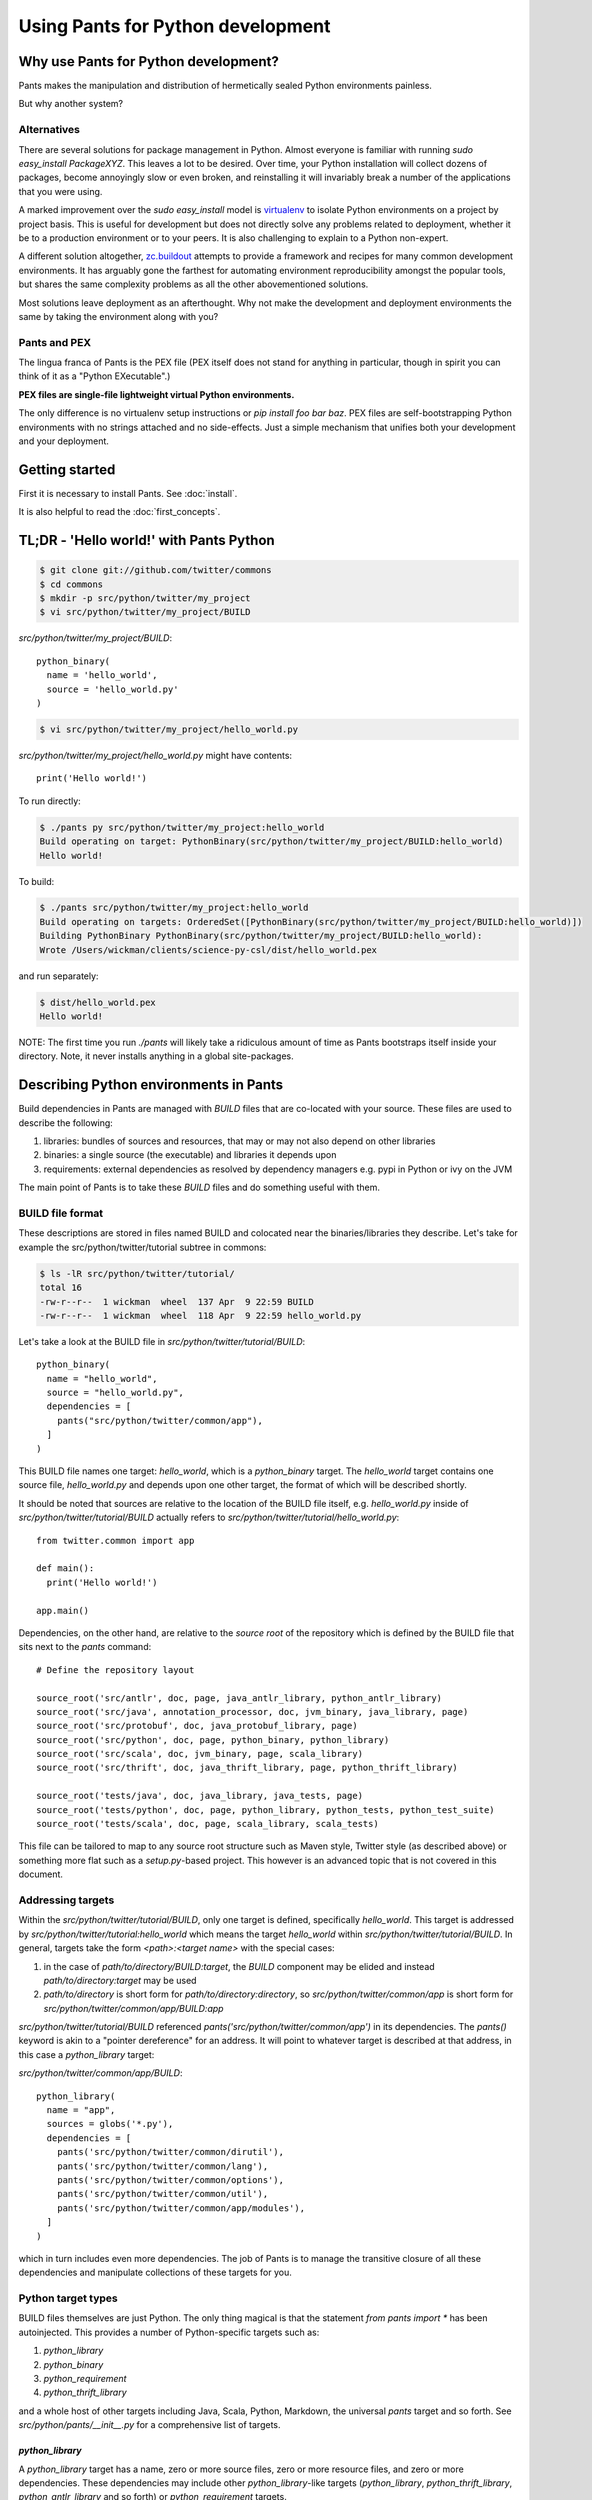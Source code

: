 Using Pants for Python development
==================================

Why use Pants for Python development?
-------------------------------------

Pants makes the manipulation and distribution of hermetically sealed Python environments
painless.

But why another system?

Alternatives
^^^^^^^^^^^^

There are several solutions for package management in Python.  Almost
everyone is familiar with running `sudo easy_install PackageXYZ`.  This
leaves a lot to be desired.  Over time, your Python installation will
collect dozens of packages, become annoyingly slow or even broken, and
reinstalling it will invariably break a number of the applications
that you were using.

A marked improvement over the `sudo easy_install` model is virtualenv_
to isolate Python environments on a project by project basis.  This is
useful for development but does not directly solve any problems
related to deployment, whether it be to a production environment or to
your peers.  It is also challenging to explain to a Python non-expert.

.. _virtualenv: http://www.virtualenv.org

A different solution altogether, `zc.buildout`_ attempts to provide a
framework and recipes for many common development environments.  It
has arguably gone the farthest for automating environment
reproducibility amongst the popular tools, but shares the same
complexity problems as all the other abovementioned solutions.

.. _zc.buildout: http://www.buildout.org/

Most solutions leave deployment as an afterthought.  Why not make the
development and deployment environments the same by taking the
environment along with you?

Pants and PEX
^^^^^^^^^^^^^

The lingua franca of Pants is the PEX file (PEX itself does not stand for
anything in particular, though in spirit you can think of it as a "Python
EXecutable".)

**PEX files are single-file lightweight virtual Python environments.**

The only difference is no virtualenv setup instructions or
`pip install foo bar baz`.  PEX files are self-bootstrapping Python
environments with no strings attached and no side-effects.  Just a simple
mechanism that unifies both your development and your deployment.

Getting started
---------------

First it is necessary to install Pants. See :doc:`install`.

It is also helpful to read the :doc:`first_concepts`.


TL;DR - 'Hello world!' with Pants Python
----------------------------------------

.. code-block:: bash

  $ git clone git://github.com/twitter/commons
  $ cd commons
  $ mkdir -p src/python/twitter/my_project
  $ vi src/python/twitter/my_project/BUILD


`src/python/twitter/my_project/BUILD`::

  python_binary(
    name = 'hello_world',
    source = 'hello_world.py'
  )

.. code-block:: bash

  $ vi src/python/twitter/my_project/hello_world.py


`src/python/twitter/my_project/hello_world.py` might have contents::

  print('Hello world!')

To run directly:

.. code-block:: bash

  $ ./pants py src/python/twitter/my_project:hello_world
  Build operating on target: PythonBinary(src/python/twitter/my_project/BUILD:hello_world)
  Hello world!


To build:

.. code-block:: bash
                
  $ ./pants src/python/twitter/my_project:hello_world
  Build operating on targets: OrderedSet([PythonBinary(src/python/twitter/my_project/BUILD:hello_world)])
  Building PythonBinary PythonBinary(src/python/twitter/my_project/BUILD:hello_world):
  Wrote /Users/wickman/clients/science-py-csl/dist/hello_world.pex


and run separately:

.. code-block:: bash
                
  $ dist/hello_world.pex
  Hello world!


NOTE: The first time you run `./pants` will likely take a ridiculous amount
of time as Pants bootstraps itself inside your directory.  Note, it never
installs anything in a global site-packages.


Describing Python environments in Pants
---------------------------------------

Build dependencies in Pants are managed with `BUILD` files that are
co-located with your source.  These files are used to describe the following:

1. libraries:  bundles of sources and resources, that may or may not also depend on other libraries
2. binaries:  a single source (the executable) and libraries it depends upon
3. requirements:  external dependencies as resolved by dependency managers e.g. pypi in Python or ivy on the JVM

The main point of Pants is to take these `BUILD` files and do something useful with them.


BUILD file format
^^^^^^^^^^^^^^^^^

These descriptions are stored in files named BUILD and colocated near the
binaries/libraries they describe.  Let's take for example the
src/python/twitter/tutorial subtree in commons:

.. code-block:: bash
                
  $ ls -lR src/python/twitter/tutorial/
  total 16
  -rw-r--r--  1 wickman  wheel  137 Apr  9 22:59 BUILD
  -rw-r--r--  1 wickman  wheel  118 Apr  9 22:59 hello_world.py


Let's take a look at the BUILD file in `src/python/twitter/tutorial/BUILD`::

  python_binary(
    name = "hello_world",
    source = "hello_world.py",
    dependencies = [
      pants("src/python/twitter/common/app"),
    ]
  )

This BUILD file names one target: `hello_world`, which is a `python_binary` target.  The `hello_world` target
contains one source file, `hello_world.py` and depends upon one other
target, the format of which will be described shortly.

It should be noted that sources are relative to the location of the BUILD
file itself, e.g.  `hello_world.py` inside of `src/python/twitter/tutorial/BUILD` actually refers to
`src/python/twitter/tutorial/hello_world.py`::

  from twitter.common import app

  def main():
    print('Hello world!')

  app.main()


Dependencies, on the other hand, are relative to the *source root* of the repository which is defined
by the BUILD file that sits next to the `pants` command::


  # Define the repository layout

  source_root('src/antlr', doc, page, java_antlr_library, python_antlr_library)
  source_root('src/java', annotation_processor, doc, jvm_binary, java_library, page)
  source_root('src/protobuf', doc, java_protobuf_library, page)
  source_root('src/python', doc, page, python_binary, python_library)
  source_root('src/scala', doc, jvm_binary, page, scala_library)
  source_root('src/thrift', doc, java_thrift_library, page, python_thrift_library)

  source_root('tests/java', doc, java_library, java_tests, page)
  source_root('tests/python', doc, page, python_library, python_tests, python_test_suite)
  source_root('tests/scala', doc, page, scala_library, scala_tests)


This file can be tailored to map to any source root structure such as Maven
style, Twitter style (as described above) or something more flat such as a
`setup.py`-based project.  This however is an advanced topic that is not
covered in this document.


Addressing targets
^^^^^^^^^^^^^^^^^^

Within the `src/python/twitter/tutorial/BUILD`, only one target is defined,
specifically `hello_world`.  This target is addressed by
`src/python/twitter/tutorial:hello_world` which means the target
`hello_world` within `src/python/twitter/tutorial/BUILD`.  In general,
targets take the form `<path>:<target name>` with the special cases:

1. in the case of `path/to/directory/BUILD:target`, the `BUILD` component may be elided and instead `path/to/directory:target` may be used
2. `path/to/directory` is short form for `path/to/directory:directory`, so `src/python/twitter/common/app` is short form for `src/python/twitter/common/app/BUILD:app`

`src/python/twitter/tutorial/BUILD` referenced `pants('src/python/twitter/common/app')` in its
dependencies.  The `pants()` keyword is akin to a "pointer dereference" for an address.  It will point
to whatever target is described at that address, in this case a `python_library` target:

`src/python/twitter/common/app/BUILD`::

  python_library(
    name = "app",
    sources = globs('*.py'),
    dependencies = [
      pants('src/python/twitter/common/dirutil'),
      pants('src/python/twitter/common/lang'),
      pants('src/python/twitter/common/options'),
      pants('src/python/twitter/common/util'),
      pants('src/python/twitter/common/app/modules'),
    ]
  )

which in turn includes even more dependencies.  The job of Pants is to manage the transitive closure
of all these dependencies and manipulate collections of these targets for you.


Python target types
^^^^^^^^^^^^^^^^^^^

BUILD files themselves are just Python.  The only thing magical is that the
statement `from pants import *` has been autoinjected.  This
provides a number of Python-specific targets such as:

1. `python_library`
2. `python_binary`
3. `python_requirement`
4. `python_thrift_library`

and a whole host of other targets including Java, Scala, Python, Markdown,
the universal `pants` target and so forth.  See
`src/python/pants/__init__.py` for a comprehensive list of targets.


`python_library`
""""""""""""""""

A `python_library` target has a name, zero or more source files, zero or
more resource files, and zero or more dependencies.  These dependencies may
include other `python_library`-like targets (`python_library`,
`python_thrift_library`, `python_antlr_library` and so forth) or
`python_requirement` targets.


`python_binary`
"""""""""""""""

A `python_binary` target is almost identical to a `python_library` target except instead of `sources`, it takes one
of two possible parameters:

1. `source`: The source file that should be executed within the "library" otherwise defined by `python_binary`

2. `entry_point`: The entry point that should be executed within the "library" otherwise defined by
`python_binary`.  Entry points take the format of `pkg_resources.EntryPoint`, which is something
akin to `some.module.name:my.attr` which means run the function pointed by `my.attr` inside the
module `some.module` inside the environment.  The `:my.attr` component can be omitted and the
module is executed directly (presuming it has a `__main__.py`.)


`python_requirement`
""""""""""""""""""""

A `python_requirement` target describes an external dependency as understood by easy_install or pip.  It takes only
a single non-keyword argument of the `Requirement`-style string, e.g. ::


  python_requirement('django-celery')
  python_requirement('tornado==2.2')
  python_requirement('kombu>=2.1.1,<3.0')


This will resolve the dependency and its transitive closure, for example `django-celery` pulls down the following
dependencies: `celery>=2.5.1`, `django-picklefield>=0.2.0`, `ordereddict`, `python-dateutil`,
`kombu>=2.1.1,<3.0`, `anyjson>=0.3.1`, `importlib`, and `amqplib>=1.0`.

Pants takes care of handling these dependencies for you.  It will never install anything globally.  Instead it will
build the dependency and cache it in `.pants.d` and assemble them a la carte into an execution environment.

The `python_requirement` for a particular dependency should appear
only once in a BUILD file.  It creates a local target name which can
then be included in other dependencies in the file.::


  python_requirement('django-celery')

  python_library(
    name = 'mylib_1',
    sources = [
      'mylib_1.py',
    ],
    dependencies = [
      pants(':django-celery')
    ]
  )

  python_library(
    name = 'mylib_2',
    sources = [
      'mylib_2.py',
    ],
    dependencies = [
      pants(':django-celery')
    ]
  )

`python_thrift_library`
"""""""""""""""""""""""

A `python_thrift_library` target takes the same arguments as `python_library` arguments, except that files described
in `sources` must be thrift files.  If your library or binary depends upon this target type, Python bindings
will be autogeNerated and included within your environment.


`python_tests`
""""""""""""""

A `python_tests` target takes the same arguments as `python_library` arguments, with the addition of the optional
`coverage` argument that is a list of namespaces that you want to generate coverage data for.


Building your first PEX
-----------------------

Now you're ready to build your first PEX file (technically you already have,
by building Pants itself.)  By default if you specify `./pants <target>`, it
assumes you mean `./pants build <target>` and does precisely that:

.. code-block:: bash
                
  $ PANTS_VERBOSE=1 ./pants src/python/twitter/tutorial:hello_world
  Build operating on targets: OrderedSet([PythonBinary(src/python/twitter/tutorial/BUILD:hello_world)])
    Resolver: Calling environment super => 0.046ms
  Building PythonBinary PythonBinary(src/python/twitter/tutorial/BUILD:hello_world):
  Building PythonBinary PythonBinary(src/python/twitter/tutorial/BUILD:hello_world):
    Dumping library: PythonLibrary(src/python/twitter/common/app/BUILD:app) [relative module: ]
    Dumping library: PythonLibrary(src/python/twitter/common/dirutil/BUILD:dirutil) [relative module: ]
    Dumping library: PythonLibrary(src/python/twitter/common/lang/BUILD:lang) [relative module: ]
    Dumping library: PythonLibrary(src/python/twitter/common/options/BUILD:options) [relative module: ]
    Dumping library: PythonLibrary(src/python/twitter/common/util/BUILD:util) [relative module: ]
    Dumping library: PythonLibrary(src/python/twitter/common/app/modules/BUILD:modules) [relative module: ]
    Resolver: Calling environment super => 0.016ms
    Dumping binary: twitter/tutorial/hello_world.py
  Wrote /private/tmp/wickman-commons/dist/hello_world.pex

You will see that despite specifying just one dependency, the transitive
closure of `hello_world` pulled in all of `src/python/twitter/common/app`
and its direct descendants.  That's because those library targets depended
upon other library targets, than in turn depending on even more.  At the end
of the day, we bundle up the closed set of all dependencies and bundle them
into `hello_world.pex`.

Since it uses the `twitter.common.app` framework, we know we can fire it up
and poke around with `--help`:

.. code-block:: bash
                
  $ dist/hello_world.pex --help
  Options:
    -h, --help, --short-help
                          show this help message and exit.
    --long-help           show options from all registered modules, not just the
                          __main__ module.


If we specify `--long-help`, we can see the help of transitively included
modules, e.g.  `twitter.common.app` itself:

.. code-block:: bash

  $ dist/hello_world.pex --long-help
  Options:
    -h, --help, --short-help
                          show this help message and exit.
    --long-help           show options from all registered modules, not just the
                          __main__ module.

    From module twitter.common.app:
      --app_daemonize     Daemonize this application. [default: False]
      --app_profile_output=FILENAME
                          Dump the profiling output to a binary profiling
                          format. [default: None]
      --app_daemon_stderr=TWITTER_COMMON_APP_DAEMON_STDERR
                          Direct this app\'s stderr to this file if daemonized.
                          [default: /dev/null]
      --app_debug         Print extra debugging information during application
                          initialization. [default: False]
      --app_daemon_stdout=TWITTER_COMMON_APP_DAEMON_STDOUT
                          Direct this app's stdout to this file if daemonized .
                          [default: /dev/null]
      --app_profiling     Run profiler on the code while it runs.  Note this can
                          cause slowdowns. [default: False]
      --app_ignore_rc_file
                          Ignore default arguments from the rc file. [default:
                          False]
      --app_pidfile=TWITTER_COMMON_APP_PIDFILE
                          The pidfile to use if --app_daemonize is specified.
                          [default: None]


Or we can simply execute it as intended:

.. code-block:: bash
                
  $ dist/hello_world.pex
  Hello world!



Environment manipulation with `pants py`
----------------------------------------

We've only discussed so far the "pants build" command.  There's also a
dedicated "py" command that allows you to manipulate the environments
described by `python_binary` and `python_library` targets, such as drop into
an interpreter with the environment set up for you.

`pants py` semantics
^^^^^^^^^^^^^^^^^^^^

The default behavior of `pants py <target>` is the following:

1. For `python_binary` targets, build the environment and execute the target
2. For one or more `python_library` targets, build the environment that is the transitive closure of all targets and drop into an interpreter.
3. For a combination of `python_binary` and `python_library` targets, build the transitive closure of all targets and execute the first binary target.


external dependencies
^^^^^^^^^^^^^^^^^^^^^

Let's take `src/python/twitter/tutorial/BUILD` and split out the dependencies from
our `hello_world` target into `hello_world_lib` and add dependencies upon
Tornado_ and psutil_.

.. _Tornado: http://github.com/facebook/tornado
.. _psutil: http://code.google.com/p/psutil/

::
   
  python_binary(
    name = "hello_world",
    source = "hello_world.py",
    dependencies = [
      pants(":hello_world_lib")
    ]
  )

  python_library(
    name = "hello_world_lib",
    dependencies = [
      pants("src/python/twitter/common/app"),
      python_requirement("tornado"),
      python_requirement("psutil"),
    ]
  )


This uses the `python_requirement` target which can refer to any string in `pkg_resources.Requirement` format as
recognized by tools such as `easy_install` and `pip` as described above.

Now that we've created a library-only target `src/python/twitter/tutorial:hello_world_lib`, let's drop
into it using `pants py` with verbosity turned on so that we can see what's
going on in the background:

.. code-block:: bash

  $ PANTS_VERBOSE=1 ./pants py src/python/twitter/tutorial:hello_world_lib
  Build operating on target: PythonLibrary(src/python/twitter/tutorial/BUILD:hello_world_lib)
    Resolver: Calling environment super => 0.019ms
  Building PythonBinary PythonLibrary(src/python/twitter/tutorial/BUILD:hello_world_lib):
    Dumping library: PythonLibrary(src/python/twitter/tutorial/BUILD:hello_world_lib) [relative module: ]
    Dumping library: PythonLibrary(src/python/twitter/common/app/BUILD:app) [relative module: ]
    Dumping library: PythonLibrary(src/python/twitter/common/dirutil/BUILD:dirutil) [relative module: ]
    Dumping library: PythonLibrary(src/python/twitter/common/lang/BUILD:lang) [relative module: ]
    Dumping library: PythonLibrary(src/python/twitter/common/options/BUILD:options) [relative module: ]
    Dumping library: PythonLibrary(src/python/twitter/common/util/BUILD:util) [relative module: ]
    Dumping library: PythonLibrary(src/python/twitter/common/app/modules/BUILD:modules) [relative module: ]
    Dumping requirement: tornado
    Dumping requirement: psutil
    Resolver: Calling environment super => 0.029ms
    Resolver: Activating cache /private/tmp/wickman-commons/3rdparty/python => 356.432ms
    Resolver: Resolved tornado => 357.219ms
    Resolver: Activating cache /private/tmp/wickman-commons/.pants.d/.python.install.cache => 41.117ms
    Resolver: Fetching psutil => 10144.264ms
    Resolver: Building psutil => 1794.474ms
    Resolver: Distilling psutil => 224.896ms
    Resolver: Constructing distribution psutil => 2.855ms
    Resolver: Resolved psutil => 12210.066ms
    Dumping distribution: .../tornado-2.2-py2.6.egg
    Dumping distribution: .../psutil-0.4.1-py2.6-macosx-10.4-x86_64.egg
  Python 2.6.7 (r267:88850, Aug 31 2011, 15:49:05)
  [GCC 4.2.1 (Apple Inc. build 5664)] on darwin
  Type "help", "copyright", "credits" or "license" for more information.
  (InteractiveConsole)
  >>> 
  


In the background, `pants` used cached version of `tornado` but fetched
`psutil` from pypi and any necessary transitive dependencies (none in this
case) and built a platform-specific version for us.

You can convince yourself that the environment contains all the dependencies
by inspecting `sys.path` and importing libraries as you desire::

  >>> import psutil
  >>> help(psutil)
  >>> from twitter.common import app
  >>> help(app)


It should be stressed that *dependencies built by Pants are never installed globally*.
These dependencies only exist for the duration of the Python interpreter forked by Pants.


Running an application using `pants py`
^^^^^^^^^^^^^^^^^^^^^^^^^^^^^^^^^^^^^^^

Let us turn our `hello_world.py` into a basic `top` application using `tornado`::


  from twitter.common import app

  import psutil
  import tornado.ioloop
  import tornado.web

  class MainHandler(tornado.web.RequestHandler):
    def get(self):
      self.write('<pre>Running pids:\n%s</pre>' % '\n'.join(map(str, psutil.get_pid_list())))

  def main():
    application = tornado.web.Application([
      (r"/", MainHandler)
    ])
    application.listen(8888)
    tornado.ioloop.IOLoop.instance().start()

  app.main()

We have now split our application into two parts: the `hello_world` binary
target and the `hello_world_lib` library target.  If we run `pants py
src/python/twitter/tutorial:hello_world_lib`, the default behavior is to
drop into an interpreter.

If we run `pants py src/python/twitter/tutorial:hello_world`, the default behavior is to run
the binary target pointed to by `hello_world`:

.. code-block:: bash
                
  $ ./pants py src/python/twitter/tutorial:hello_world

Then point your browser to http://localhost:8888

pants py --pex
^^^^^^^^^^^^^^

There is also a `--pex` option to pants py that allows you to build a PEX
file from a union of python_library targets that does not necessarily have a
`python_binary` target defined for it.  Since there is no entry point
specified, the resulting .pex file just behaves like a Python interpreter,
but with the sys.path bootstrapped for you:

.. code-block:: bash
                
  $ ./pants py --pex src/python/twitter/tutorial:hello_world_lib
  Build operating on target: PythonLibrary(src/python/twitter/tutorial/BUILD:hello_world_lib)
  Wrote /private/tmp/wickman-commons/dist/hello_world_lib.pex

  $ ls -la dist/hello_world_lib.pex
  -rwxr-xr-x  1 wickman  wheel  1404174 Apr 10 13:00 dist/hello_world_lib.pex

Now if you use dist/hello_world_lib.pex, since it has no entry point, it will drop you into an interpreter:

.. code-block:: bash
                
  $ dist/hello_world_lib.pex
  Python 2.6.7 (r267:88850, Aug 31 2011, 15:49:05)
  [GCC 4.2.1 (Apple Inc. build 5664)] on darwin
  Type "help", "copyright", "credits" or "license" for more information.
  (InteractiveConsole)
  >>> import tornado

As mentioned before, it's like a single-file lightweight alternative to a
virtualenv.  We can even use it to run our `hello_world.py` application:

.. code-block:: bash
                
  $ dist/hello_world_lib.pex src/python/twitter/tutorial/hello_world.py

This can be an incredibly powerful and lightweight way to manage and deploy
virtual environments without using `virtualenv`.

PEX file as interpreter
^^^^^^^^^^^^^^^^^^^^^^^

As mentioned above, PEX files without default entry points behave like Python interpreters that
carry their dependencies with them.  For example, let's create a target that
provides a Fabric dependency within `src/python/twitter/tutorial/BUILD`::

  python_library(
    name = 'fabric',
    dependencies = [
      python_requirement('Fabric')
    ]
  )

And let's build a fabric PEX file:

.. code-block:: bash
                
  $ ./pants py --pex src/python/twitter/tutorial:fabric
  Build operating on target: PythonLibrary(src/python/twitter/tutorial/BUILD:fabric)
  Wrote /private/tmp/wickman-commons/dist/fabric.pex

By default it does nothing more than drop us into an interpreter:

.. code-block:: bash
                
  $ dist/fabric.pex
  Python 2.6.7 (r267:88850, Aug 31 2011, 15:49:05)
  [GCC 4.2.1 (Apple Inc. build 5664)] on darwin
  Type "help", "copyright", "credits" or "license" for more information.
  (InteractiveConsole)
  >>>


But suppose we have a local script that depends upon Fabric, `fabric_hello_world.py`::


  from fabric.api import *

  def main():
    local('echo hello world')

  if __name__ == '__main__':
    main()

We can now use `fabric.pex` as if it were a Python interpreter but with
fabric available in its environment.  Note that fabric has never been
installed globally in any site-packages anywhere.  It is just bundled inside
of fabric.pex:

.. code-block:: bash
                
  $ dist/fabric.pex fabric_hello_world.py
  [localhost] local: echo hello world
  hello world



python_binary entry_point
^^^^^^^^^^^^^^^^^^^^^^^^^

An advanced feature of `python_binary` targets, you may in addition specify
direct entry points into PEX files rather than a source file.  For example,
if we wanted to build an a la carte `fab` wrapper for fabric::

  python_binary(name = "fab",
    entry_point = "fabric.main:main",
    dependencies = [
      python_requirement("fabric"),
    ]
  )


We build:

.. code-block:: bash
                
  $ ./pants src/python/twitter/tutorial:fab
  Build operating on targets: OrderedSet([PythonBinary(src/python/twitter/tutorial/BUILD:fab)])
  Building PythonBinary PythonBinary(src/python/twitter/tutorial/BUILD:fab):
  Wrote /private/tmp/wickman-commons/dist/fab.pex

And now `dist/fab.pex` behaves like a standalone `fab` binary:

.. code-block:: bash
                
  $ dist/fab.pex -h
  Usage: fab [options] <command>[:arg1,arg2=val2,host=foo,hosts='h1;h2',...] ...

  Options:
    -h, --help            show this help message and exit
    -d NAME, --display=NAME
                          print detailed info about command NAME
    -F FORMAT, --list-format=FORMAT
                          formats --list, choices: short, normal, nested
    -l, --list            print list of possible commands and exit
    --set=KEY=VALUE,...   comma separated KEY=VALUE pairs to set Fab env vars
    --shortlist           alias for -F short --list
    -V, --version         show program's version number and exit
    -a, --no_agent        don't use the running SSH agent
    -A, --forward-agent   forward local agent to remote end
    --abort-on-prompts    abort instead of prompting (for password, host, etc)
    ...

Pants also has excellent support for JVM-based builds and can do similar
things like resolving external JARs and packaging them as standalone
environments with default entry points.

Python Tests
------------

By default Python tests are run via `pytest`. Any option that `py.test` has can be used since
arguments are passed on by `pants`.

Defining `python_tests` Targets
^^^^^^^^^^^^^^^^^^^^^^^^^^^^^^^

When setting up your test targets, the BUILD file will be something like::

  python_tests(
    name = "your_tests",
    sources = globs("*.py"),
    coverage = ["twitter.your_namespace"],
    dependencies = [
      pants("3rdparty/python:mock")
      pants("src/python/twitter/your_namespace")
   ]
  )

The above target is very similar to a `python_library` with the addition of the `coverage` argument.
`coverage` allows you to retrict the namespaces for which code coverage data is generated.

Running Python Tests
^^^^^^^^^^^^^^^^^^^^

To run your Python tests, you use `./pants build` although `build` can be left off:

.. code-block:: bash
                
  $ ./pants tests/python/twitter/your_tests/BUILD:your_tests
  Build operating on targets: OrderedSet([PythonTests(tests/python/twitter/your_tests/BUILD:your_tests)])
  ================================================== test session starts ===================================================
  platform darwin -- Python 2.6.7 -- pytest-2.3.5
  collected 15 items:

  tests/python/twitter/your_tests/module1_test.py ....
  tests/python/twitter/your_tests/module2_test.py ....
  tests/python/twitter/your_tests/module3_test.py ....

  =============================================== 15 passed in 0.44 seconds ================================================
  tests.python.twitter.your_tests.your_tests                                    .....   SUCCESS


Sometimes you only want to run specific tests (or exclude them). The `-k` option controls the
tests to run. `-k` will do substring matches on test method names and can also use keywords like
`not` and `or` to refine results.

.. code-block:: bash
                
  $ ./pants tests/python/twitter/your_tests/BUILD:your_tests -k 'module1_instantiation_test or module1_foo_test' -v
  Build operating on targets: OrderedSet([PythonTests(tests/python/twitter/your_tests/BUILD:your_tests)])
  ================================================== test session starts ===================================================
  platform darwin -- Python 2.6.7 -- pytest-2.3.5
  collected 15 items:

  tests/python/twitter/your_tests/module1_test.py:3: Module1Test.module1_instantiation_test PASSED
  tests/python/twitter/your_tests/module1_test.py:21: Module1Test.module1_foo_test PASSED

  ======================= 13 tests deselected by '-kmodule1_instantiation_test or module1_foo_test' ========================
  ================================================ 2 passed in 0.14 seconds ================================================
  tests.python.twitter.your_tests.your_tests                                    .....   SUCCESS

You can also mark tests via a decorator::


  @pytest.mark.module1
  def module1_instantiation_test():
      # testing code here


Using `-m` you can specify the marks of tests that you want to execute.

Getting Python Code Coverage
^^^^^^^^^^^^^^^^^^^^^^^^^^^^

To get code coverage data, set the `PANTS_PY_COVERAGE` environment variable:

.. code-block:: bash
                
  $ PANTS_PY_COVERAGE=1 ./pants tests/python/twitter/your_tests/BUILD:your_tests
  Build operating on targets: OrderedSet([PythonTests(tests/python/twitter/your_tests/BUILD:your_tests)])
  ============================================================ test session starts ============================================================
  platform darwin -- Python 2.6.7 -- pytest-2.3.5
  collected 15 items:

  tests/python/twitter/your_tests/module1_test.py ....
  tests/python/twitter/your_tests/module2_test.py ....
  tests/python/twitter/your_tests/module3_test.py ....
  ---------------------------------------------- coverage: platform darwin, python 2.6.7-final-0 ----------------------------------------------
  Name                                                                                                     Stmts   Miss Branch BrMiss  Cover
  ------------------------------------------------------------------------------------------------------------------------------------------
  /private/var/folders/p0/ztm93vq94qzfc1nyfkq_4l7r0000gn/T/tmp6BcJ1r/twitter/your_namespace/__init__           0      0      0      0   100%
  /private/var/folders/p0/ztm93vq94qzfc1nyfkq_4l7r0000gn/T/tmp6BcJ1r/twitter/your_namespace/module1           62     62      8      8     0%
  /private/var/folders/p0/ztm93vq94qzfc1nyfkq_4l7r0000gn/T/tmp6BcJ1r/twitter/your_namespace/module2           34      6      6      0    85%
  /private/var/folders/p0/ztm93vq94qzfc1nyfkq_4l7r0000gn/T/tmp6BcJ1r/twitter/your_namespace/module3          170    170     51     51     0%
  ------------------------------------------------------------------------------------------------------------------------------------------
  TOTAL                                                                                                      266    238     57     59    11%
  Coverage HTML written to dir /Users/your_username/workspace/science/dist/coverage/tests/python/twitter/your_tests
  ========================================================= 15 passed in 2.07 seconds =========================================================
  tests.python.twitter.your_tests.your_tests                                    .....   SUCCESS


Interactve Debugging on Test Failure
^^^^^^^^^^^^^^^^^^^^^^^^^^^^^^^^^^^^

Passing `--pdb` to your test build will invoke the Python debugger if one of the tests fails. This can be useful for
inspecting the stat of objects especially if you are mocking interfaces.

Using Other Testing Frameworks
^^^^^^^^^^^^^^^^^^^^^^^^^^^^^^

Although most tests can run under `pytest`, if you need to use a different testing framework, you
can. Set the `entry_point` keyword argument when calling python_tests::

  python_tests(
    name = 'tests',
    sources = [],
    dependencies = [
      pants('src/python/twitter/infraops/supplybird:supplybird-lib'),
      pants('3rdparty/python:mock')
    ],
    entry_point="twitter.infraops.supplybird.core.run_tests"
  )

The `entry_point` should exit with a non-zero status if there are any test failures.

Keep in mind, however, that much of the above documentation assumes you are using `pytest`.

Manipulating PEX behavior with environment variables
----------------------------------------------------

Given a PEX file, it is possible to alter its default behavior during invocation.

PEX_INTERPRETER=1
^^^^^^^^^^^^^^^^^

If you have a PEX file with a prescribed executable source or `entry_point` specified, it may still
occasionally be useful to drop into an interpreter with the environment bootstrapped.  If you
set `PEX_INTERPRETER=1` in your environment, the PEX bootstrapper will skip any execution and instead
launch an interactive interpreter session.


PEX_VERBOSE=1
^^^^^^^^^^^^^

If your environment is failing to bootstrap or simply bootstrapping very slowly, it can be useful to
set `PEX_VERBOSE=1` in your environment to get debugging output printed to the console.  Debugging output
includes:

1. Fetched dependencies
2. Built dependencies
3. Activated dependencies
4. Packages scrubbed out of `sys.path`
5. The `sys.path` used to launch the interpreter

PEX_MODULE=entry_point
^^^^^^^^^^^^^^^^^^^^^^

If you have a PEX file without a prescribed entry point, or want to change
the `entry_point` for the duration of a single invocation, you can set
`PEX_MODULE=entry_point` using the same format as described in the
`python_binary` Pants target.

This can be a useful tool for bundling up a number of packages together and
being able to use a single file to execute scripts from each of them.

Another common pattern is to link `pytest` into your PEX file, and run
`PEX_MODULE=pytest my_pex.pex tests/*.py` to run your test suite in its
isolated environment.

PEX_COVERAGE
^^^^^^^^^^^^

There is nascent support for performing code coverage within PEX files by
setting `PEX_COVERAGE=<suffix>`.  By default the coverage files will be written
into the current working directory with the file pattern `.coverage.<suffix>`.  This
requires that the `coverage` Python module has been linked into your PEX.

You can then combine the coverage files by running `PEX_MODULE=coverage
my_pex.pex .coverage.suffix*` and run a report using `PEX_MODULE=coverage
my_pex.pex report`.  Since PEX files are just zip files, `coverage` is able
to understand and extract source and line numbers from them in order to
produce coverage reports.


How PEX files work
------------------

the utility of zipimport and `__main__.py`
^^^^^^^^^^^^^^^^^^^^^^^^^^^^^^^^^^^^^^^^^^

As an aside, in Python, you may not know that you can import code from directories:

.. code-block:: bash
                
  $ mkdir -p foo
  $ touch foo/__init__.py
  $ echo "print 'spam'" > foo/bar.py
  $ python -c 'import foo.bar'
  spam


All that is necessary is the presence of `__init__.py` to signal to the importer that we
are dealing with a package.  Similarly, a directory can be made "executable":

.. code-block:: bash

  $ echo "print 'i like flowers'" > foo/__main__.py
  $ python foo
  i like flowers


And because the `zipimport` module now provides a default import hook for
Pythons >= 2.4, if the Python import framework sees a zip file, with the
inclusion of a proper `__init__.py`, it can be treated similarly to a
directory.  But since a directory can be executable, if we just drop a
`__main__.py` into a zip file, it suddenly becomes executable:

.. code-block:: bash

  $ pushd foo && zip /tmp/flower.zip __main__.py && popd
  /tmp/foo /tmp
    adding: __main__.py (stored 0%)
  /tmp
  $ python flower.zip
  i like flowers

And since zip files don't actually start until the zip magic number, you can
embed arbitrary strings at the beginning of them and they're still valid
zips.  Hence simple PEX files are born:

.. code-block:: bash

  $ echo '#!/usr/bin/env python2.6' > flower.pex && cat flower.zip >> flower.pex
  $ chmod +x flower.pex
  $ ./flower.pex
  i like flowers


Remember `pants.pex`?

.. code-block:: bash
                
  $ unzip -l pants.pex | tail -2
  warning [pants.pex]:  25 extra bytes at beginning or within zipfile
    (attempting to process anyway)
   --------                   -------
    7900812                   543 files

  $ head -c 25 pants.pex
  #!/usr/bin/env python2.6

PEX `__main__.py`
^^^^^^^^^^^^^^^^^

The `__main__.py` in a real PEX file is somewhat special::

  import os
  import sys

  __entry_point__ = None
  if '__file__' in locals() and __file__ is not None:
    __entry_point__ = os.path.dirname(__file__)
  elif '__loader__' in locals():
    from pkgutil import ImpLoader
    if hasattr(__loader__, 'archive'):
      __entry_point__ = __loader__.archive
    elif isinstance(__loader__, ImpLoader):
      __entry_point__ = os.path.dirname(__loader__.get_filename())

  if __entry_point__ is None:
    sys.stderr.write('Could not launch python executable!\n')
    sys.exit(2)

  sys.path.insert(0, os.path.join(__entry_point__, '.bootstrap'))

  from twitter.common.python.importer import monkeypatch
  monkeypatch()
  del monkeypatch

  from twitter.common.python.pex import PEX
  PEX(__entry_point__).execute()

`PEX` is just a class that manages requirements (often embedded within PEX
files as egg distributions in the `.deps` directory) and autoimports them
into the `sys.path`, then executes a prescribed entry point.

If you read the code closely, you'll notice that it relies upon monkeypatching `zipimport`.  Inside
the `twitter.common.python` library we've provided a recursive zip importer derived from Google's
`pure Python zipimport <http://code.google.com/appengine/articles/django10_zipimport.html>`_ module
that allows for depending upon eggs within eggs or zips (and so forth) so that PEX files need not
extract egg dependencies to disk a priori.  This even extends to C extensions (.so and .dylib
files) which are written to disk long enough to be dlopened before being unlinked.

Strictly speaking this monkeypatching is not necessary and we may consider
making that optional.

Advanced Pants/PEX features
---------------------------

TODO: converting python_library targets to eggs

TODO: auto dependency resolution from within PEX files

TODO: dynamically self-updating PEX files

TODO: tailoring your dependency resolution environment with pants.ini, including local cheeseshop mirrors
